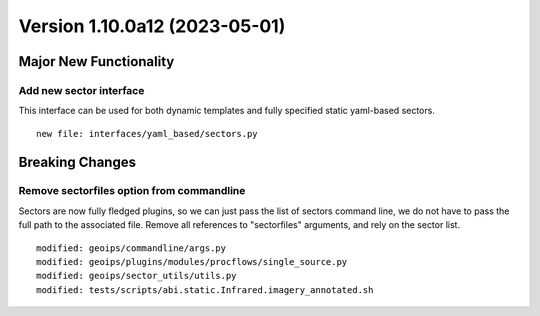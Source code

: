 Version 1.10.0a12 (2023-05-01)
******************************

Major New Functionality
=======================

Add new sector interface
------------------------

This interface can be used for both dynamic templates and fully specified
static yaml-based sectors.

::

  new file: interfaces/yaml_based/sectors.py

Breaking Changes
================

Remove sectorfiles option from commandline
------------------------------------------

Sectors are now fully fledged plugins, so we can just pass the list of
sectors command line, we do not have to pass the full path to the associated
file.  Remove all references to "sectorfiles" arguments, and rely on the
sector list.

::

  modified: geoips/commandline/args.py
  modified: geoips/plugins/modules/procflows/single_source.py
  modified: geoips/sector_utils/utils.py
  modified: tests/scripts/abi.static.Infrared.imagery_annotated.sh

